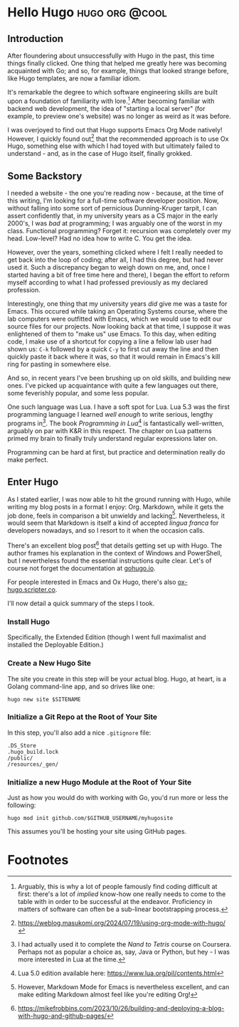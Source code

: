 * Hello Hugo                                                       :hugo:org:@cool:
  :properties:
  :export_file_name: hello-hugo
  :export_date: 2025-09-18
  :export_hugo_custom_front_matter: :summary "Hugo, Ox Hugo and GitHub Pages → this website."
  :end:

** Introduction
  After floundering about unsuccessfully with Hugo in the past, this
  time things finally clicked. One thing that helped me greatly here
  was becoming acquainted with Go; and so, for example, things that
  looked strange before, like Hugo templates, are now a familiar
  idiom.

  It's remarkable the degree to which software engineering skills are
  built upon a foundation of familiarity with lore.[fn:1] After
  becoming familiar with backend web development, the idea of
  "starting a local server" (for example, to preview one's website)
  was no longer as weird as it was before.

  I was overjoyed to find out that Hugo supports Emacs Org Mode
  natively! However, I quickly found out[fn:2] that the recommended
  approach is to use Ox Hugo, something else with which I had toyed
  with but ultimately failed to understand - and, as in the case of
  Hugo itself, finally grokked.

** Some Backstory
   I needed a website - the one you're reading now - because, at the
   time of this writing, I'm looking for a full-time software
   developer position.  Now, without falling into some sort of
   pernicious Dunning-Kruger tarpit, I can assert confidently that, in
   my university years as a CS major in the early 2000's, I was /bad/
   at programming; I was arguably one of the worst in my
   class. Functional programming? Forget it: recursion was completely
   over my head. Low-level? Had no idea how to write C. You get the
   idea.

   However, over the years, something clicked where I felt I really
   needed to get back into the loop of coding; after all, I had this
   degree, but had never used it. Such a discrepancy began to weigh
   down on me, and, once I started having a bit of free time here and
   there), I began the effort to reform myself according to what I had
   professed previously as my declared profession.

   Interestingly, one thing that my university years /did/ give me was
   a taste for Emacs. This occured while taking an Operating Systems
   course, where the lab computers were outfitted with Emacs, which we
   would use to edit our source files for our projects. Now looking
   back at that time, I suppose it was enlightened of them to "make
   us" use Emacs. To this day, when editing code, I make use of a
   shortcut for copying a line a fellow lab user had shown us: ~C-k~
   followed by a quick ~C-y~ to first cut away the line and then
   quickly paste it back where it was, so that it would remain in
   Emacs's kill ring for pasting in somewhere else.

   And so, in recent years I've been brushing up on old skills, and
   building new ones. I've picked up acquaintance with quite a few
   languages out there, some feverishly popular, and some less
   popular.

   One such language was Lua. I have a soft spot for Lua. Lua 5.3 was
   the first programming language I learned /well enough/ to write
   serious, lengthy programs in[fn:3]. The book /Programming in Lua/[fn:4] is
   fantastically well-written, arguably on par with K&R in this
   respect. The chapter on Lua patterns primed my brain to finally
   truly understand regular expressions later on.

   Programming can be hard at first, but practice and determination
   really do make perfect.

** Enter Hugo

   As I stated earlier, I was now able to hit the ground running with
   Hugo, while writing my blog posts in a format I enjoy:
   Org. Markdown, while it gets the job done, feels in comparison a
   bit unwieldy and lacking[fn:5]. Nevertheless, it would seem that Markdown
   is itself a kind of accepted /lingua franca/ for developers
   nowadays, and so I resort to it when the occasion calls.

   There's an excellent blog post[fn:6] that details getting set up
   with Hugo. The author frames his explanation in the context of
   Windows and PowerShell, but I nevertheless found the essential
   instructions quite clear. Let's of course not forget the
   documentation at [[https://gohugo.io][gohugo.io]].

   For people interested in Emacs and Ox Hugo, there's also
   [[https://ox-hugo.scripter.co/][ox-hugo.scripter.co]].

   I'll now detail a quick summary of the steps I took.

*** Install Hugo

    Specifically, the Extended Edition (though I went full maximalist
    and installed the Deployable Edition.)
    
*** Create a New Hugo Site

    The site you create in this step will be your actual blog. Hugo,
    at heart, is a Golang command-line app, and so drives like one:

    ~hugo new site $SITENAME~

*** Initialize a Git Repo at the Root of Your Site

    In this step, you'll also add a nice ~.gitignore~ file:

    #+begin_example
    .DS_Store
    .hugo_build.lock
    /public/
    /resources/_gen/
    #+end_example

    
*** Initialize a new Hugo Module at the Root of Your Site

    Just as how you would do with working with Go, you'd run more or
    less the following:

    ~hugo mod init github.com/$GITHUB_USERNAME/myhugosite~

    This assumes you'll be hosting your site using GitHub pages.
   
* Footnotes

[fn:5] However, Markdown Mode for Emacs is nevertheless excellent, and
can make editing Markdown almost feel like you're editing Org!

[fn:3] I had actually used it to complete the /Nand to Tetris/ course
on Coursera. Perhaps not as popular a choice as, say, Java or Python,
but hey - I was more interested in Lua at the time.

[fn:6] https://mikefrobbins.com/2023/10/26/building-and-deploying-a-blog-with-hugo-and-github-pages/

[fn:7] https://mitp-content-server.mit.edu/books/content/sectbyfn/books_pres_0/6515/sicp.zip/index.html 

[fn:4] Lua 5.0 edition available here: https://www.lua.org/pil/contents.html

[fn:1] Arguably, this is why a lot of people famously find coding
difficult at first: there's a lot of /implied/ know-how one really
needs to come to the table with in order to be successful at the
endeavor. Proficiency in matters of software can often be a sub-linear
bootstrapping process.

[fn:2] https://weblog.masukomi.org/2024/07/19/using-org-mode-with-hugo/ 
